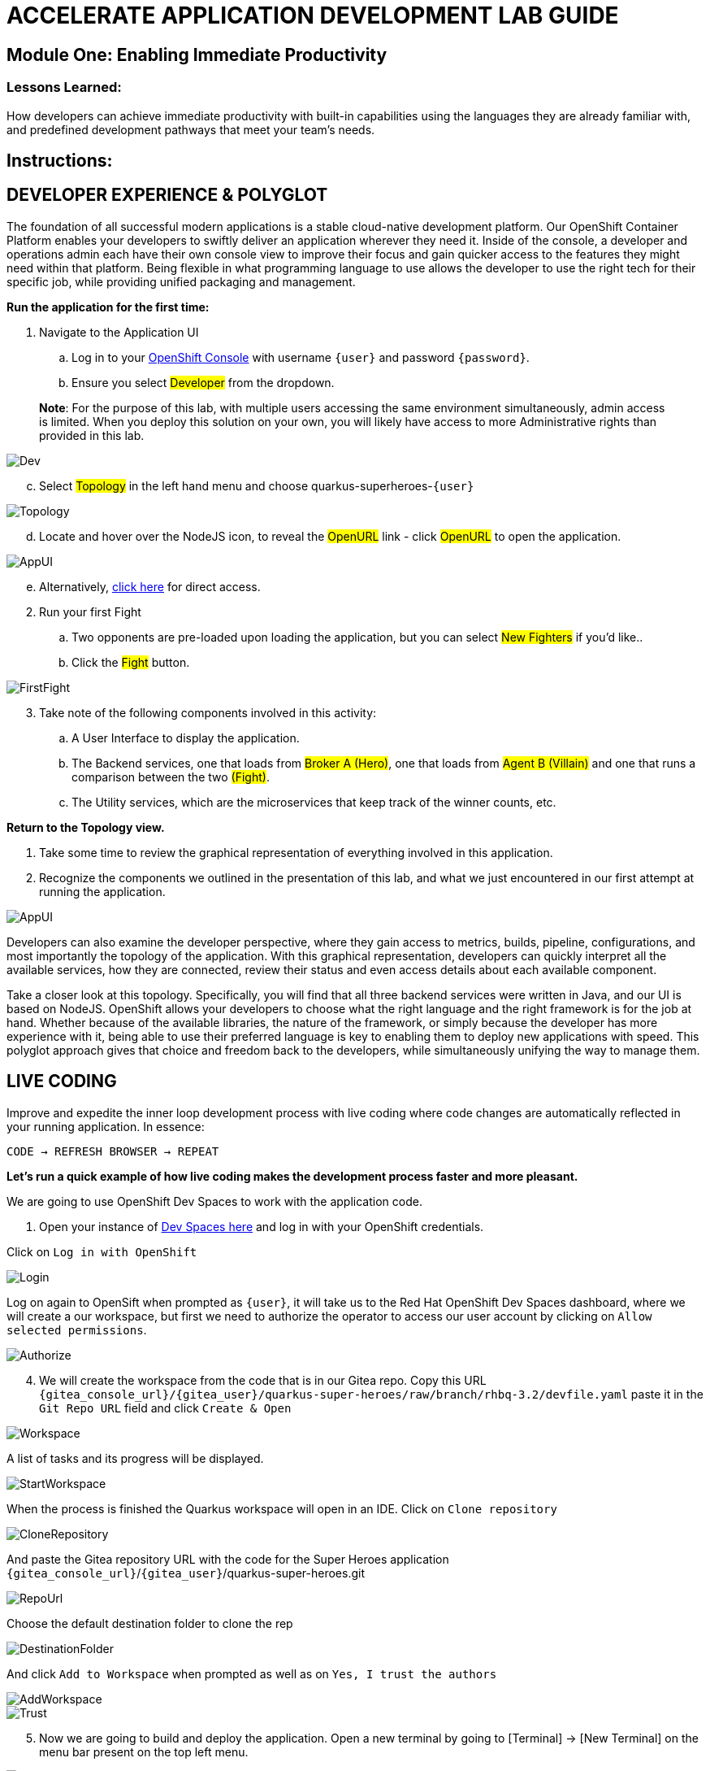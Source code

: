 :imagesdir: https://github.com/redhat-gpte-devopsautomation/acc-new-app-dev-showroom/blob/main/content/modules/ROOT/assets/images/

# ACCELERATE APPLICATION DEVELOPMENT LAB GUIDE

## Module One: Enabling Immediate Productivity

### Lessons Learned:
How developers can achieve immediate productivity with built-in capabilities using the languages they are already familiar with, and predefined development pathways that meet your team's needs.

== Instructions:

== **DEVELOPER EXPERIENCE & POLYGLOT**

The foundation of all successful modern applications is a stable cloud-native development platform. Our OpenShift Container Platform enables your developers to swiftly deliver an application wherever they need it. Inside of the console, a developer and operations admin each have their own console view to improve their focus and gain quicker access to the features they might need within that platform.
Being flexible in what programming language to use allows the developer to use the right tech for their specific job, while providing unified packaging and management. 

.*Run the application for the first time:*
. Navigate to the Application UI
.. Log in to your link:{openshift_console_url}[OpenShift Console,window=_blank] with username `{user}` and password `{password}`.
.. Ensure you select #Developer# from the dropdown.

> **Note**: For the purpose of this lab, with multiple users accessing the same environment simultaneously, admin access is limited. When you deploy this solution on your own, you will likely have access to more Administrative rights than provided in this lab.

image::1-1-3-DeveloperPerspective.png[Dev,,]

[start=3]
.. Select #Topology# in the left hand menu and choose quarkus-superheroes-`{user}`

image::1-1-1-QuarkusTopology.png[Topology,,]

[start=4]
.. Locate and hover over the NodeJS icon, to reveal the #OpenURL# link - click #OpenURL# to open the application.

image::1-1-1-AppUI-URL.png[AppUI,,]

[start=5]
.. Alternatively, link:{heroes_super_ui}[click here,window=_blank] for direct access.

[start=2]
. Run your first Fight
.. Two opponents are pre-loaded upon loading the application, but you can select #New Fighters# if you’d like.. 
.. Click the #Fight# button. 

image::1-1-1-FirstFight.png[FirstFight,,]

[start=3]
. Take note of the following components involved in this activity:
.. A User Interface to display the application.
.. The Backend services, one that loads from #Broker A (Hero)#, one that loads from #Agent B (Villain)# and one that runs a comparison between the two #(Fight)#.
.. The Utility services, which are the microservices that keep track of the winner counts, etc.

.*Return to the Topology view.*
. Take some time to review the graphical representation of everything involved in this application.
. Recognize the components we outlined in the presentation of this lab, and what we just encountered in our first attempt at running the application.

image::1-1-4-Topology.png[AppUI,,]

Developers can also examine the developer perspective, where they gain access to metrics, builds, pipeline, configurations, and most importantly the topology of the application. With this graphical representation, developers can quickly interpret all the available services, how they are connected, review their status and even access details about each available component.

Take a closer look at this topology. Specifically, you will find that all three backend services were written in Java, and our UI is based on NodeJS. OpenShift allows your developers to choose what the right language and the right framework is for the job at hand. Whether because of the available libraries, the nature of the framework, or simply because the developer has more experience with it, being able to use their preferred language is key to enabling them to deploy new applications with speed. This polyglot approach gives that choice and freedom back to the developers, while simultaneously unifying the way to manage them.

== **LIVE CODING**

Improve and expedite the inner loop development process with live coding where code changes are automatically reflected in your running application. In essence:

 CODE → REFRESH BROWSER → REPEAT

.*Let’s run a quick example of how live coding makes the development process faster and more pleasant.*

We are going to use OpenShift Dev Spaces to work with the application code.

[start=1]
. Open your instance of link:{devspaces_url}[Dev Spaces here,window=_blank] and log in with your OpenShift credentials.

[start=2]
Click on `Log in with OpenShift` 

image::login-openshift.png[Login,,]

[start=3]
Log on again to OpenSift when prompted as `{user}`, it will take us to the Red Hat OpenShift Dev Spaces dashboard, where we will create a our workspace, but first we need to authorize the operator to access our user account by clicking on `Allow selected permissions`.

image::authorize.png[Authorize,,]

[start=4]
. We will create the workspace from the code that is in our Gitea repo. Copy this URL `{gitea_console_url}/{gitea_user}/quarkus-super-heroes/raw/branch/rhbq-3.2/devfile.yaml` paste it in the `Git Repo URL` field and click `Create & Open`

image::create-workspace.png[Workspace,,]

A list of tasks and its progress will be displayed.

image::start-workspace.png[StartWorkspace,,]

When the process is finished the Quarkus workspace will open in an IDE. Click on `Clone repository`

image::clone-repository.png[CloneRepository,,]

And paste the Gitea repository URL with the code for the Super Heroes application `{gitea_console_url}`/`{gitea_user}`/quarkus-super-heroes.git

image::repo-url.png[RepoUrl,,]

Choose the default destination folder to clone the rep

image::destination-folder.png[DestinationFolder,,]

And click `Add to Workspace` when prompted as well as on `Yes, I trust the authors`

image::add-workspace.png[AddWorkspace,,]

image::trust.png[Trust,,]

[start=5]
. Now we are going to build and deploy the application. Open a new terminal by going to [Terminal] → [New Terminal] on the menu bar present on the top left menu.

image::open-terminal.png[OpenTerminal,,]

[start=6]
. Navigate to the folder with the rest-villains code by typing in:

 ]$ cd quarkus-super-heroes/rest-villains
 
. Run:

 ]$ ./mvnw quarkus:dev
 
image::1-2-3-Quarkus-Dev.png[QDev,,]

Type `y` when prompted if you want to contribute with anonymous build data to Quarkus community.

image::contribute.png[Contribute,,]

[start=7]
. Once this completes, a pop-up will appear to redirect the port of the application. Click `yes`.

image::redirect.png[Redirect,,]

Another pop-up will ask if you want to open the URL to the application. Click on `Open In New Tab`.

image::new-tab.png[NewTab,,]

And confirm.

image::confirm.png[Confirm,,]

[start=8]
Add `/api/villains/hello` at the end of the URL of the application.

> **Note**: Take note of the response “Hello Villain Resource”


[start=9]
. In your workspace on the left hand side of the window, open the rest-villains folder, and branch down through the following sequence
 rest-villains/src/main/java/io/quarkus/sample/superheroes/villain/rest/VillainResource.java

image::villain-resource.png[VillainResource,,]

[start=10]
. Down in line 257, replace the implementation of the hello() endpoint to:
 return "Hello Summit 2024!";

image::hello-summit.png[HelloWorld,,]

[start=11]
. Flip back to the browser and refresh the page to see your result changes.

That’s it! We just experienced the ability to build or change an application with no need to compile. This enables developers to swiftly deliver an application wherever they need it.

== **CONTAINER HELP**

Quarkus does all of the heavy-lifting and integration for developers when developing and testing their applications. For example, Quarkus supports the automatic provisioning of unconfigured services, removing the provisioning and configuration hassle.

. Create a new project:
.. In the OpenShift Console, click your user in the top right corner, and select Copy Login Command. (This will use your same credentials as earlier)

image::1-3-1-CopyLogin.png[CopyLogin,,]

[start=2, indent=1]
.. Click Display Token hyperlink, and copy the oc login command under “Log in with this token”

image::1-3-1-CopyLoginToken.png[CopyToken,,]

[start=3]
.. Open a New Terminal in your DevSpaces worksapce, and paste the oc login command you just copied.

.. Alternatively, login directly with you username and password:

[subs="+attributes"]
----
 ]$ oc login -u {user} -p {password} {heroes_openshift_api_url}
----

[start=4]
.. Type the following to create your new project:

[subs="+attributes"]
----
 ]$ oc new-project dev-{user}
----

[start=2]
. Navigate to the rest-fights code folder:

 ]$ cd /home/user/quarkus-super-heroes/rest-fights/

. Run:

 ]$ ./mvnw clean package -DskipTests \
  -Dquarkus.kubernetes.deploy=true \
  -Dquarkus.kubernetes.deployment-target=openshift \
  -Dquarkus.container-image.builder=openshift \
  -Dquarkus.openshift.resources.limits.memory=2Gi \
  -Dquarkus.openshift.resources.requests.memory=256Mi

> **Note**: This will take a few minutes while it deploys a fresh kafka instance back to the namespace, even though the Strimzi instance is still there. The rest-fights app will now be configured to use the new single-pod instance.

image::1-3-4-KafkaDeploy.png[KafkaDeploy,,]

[start=4]
. Flip back to the Topology in your OpenShift Console, switch to your new Development Project and note all of the resources deployed in this new project.

image::1-3-5-DevTopology.png[DevTopology,,]
 
Developers can focus on code without having to touch containers, leaving all the packaging to quarkus plugins, as it can redeploy applications directly to the development env on cloud.


== **SELF-PROVISIONING**
Finally, we have the ability to self-provision services. This allows greater efficiency by enabling your developers to focus on the code rather than the logistics. Developers are now able to take full control over their infrastructure and application configuration, while being shielded from the underlying complexities of the cloud providers and services. As an example, if I need another database, I can simply provision another database using a template or operator. There is even a UI guiding you through the process, and the provisioning and configuration can be exported as code that can be reused later for DevOps.

. Go to the OpenShift Console and make sure you're still in the Developer perspective.
. In the newly added development project *dev-`{user}`*, Click +Add on the left menu
.. Select Database in the Developer Catalog

image::1-4-2a-AddDatabase.png[AddDB,,]

[start=2]
.. Choose PostgreSQL (Ephemeral) Template
.. Click the Instantiate Template button at the top

image::1-4-2bc-PostgreSWL(Ephemeral).png[PostgreSQL,,]

[start=4]
.. Enter a Username + Password of your choice in the Instantiate Template page. Everything else default is fine for this demo.
.. Click Create

image::1-4-2de-Create.png[Create,,]

[start=2]
. Back in the Topology identify your new database 
.. Select the DB, click the DC postgresql hyperlink by hovering over the label in the top right, and navigate to the YAML tab

image::1-4-3a-DCPostgreSQL.png[DCPostgreSQL,,]

[start=2]
.. Here you can see and/or make changes to the deployment config yaml file for this newly provisioned database

image::1-4-3b-YAML.png[yaml,,]

That’s it! You’ve just self-provisioned your new database.


